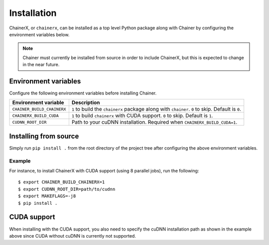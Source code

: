 Installation
============

ChainerX, or ``chainerx``, can be installed as a top level Python package along with Chainer by configuring the environment variables below.

.. note::
    Chainer must currently be installed from source in order to include ChainerX, but this is expected to change in the near future.

Environment variables
---------------------

Configure the following environment variables before installing Chainer.

========================== ================================================================================================
Environment variable       Description
========================== ================================================================================================
``CHAINER_BUILD_CHAINERX`` ``1`` to build the ``chainerx`` package along with ``chainer``. ``0`` to skip. Default is ``0``.
``CHAINERX_BUILD_CUDA``    ``1`` to build ``chainerx`` with CUDA support. ``0`` to skip. Default is ``1``.
``CUDNN_ROOT_DIR``         Path to your cuDNN installation. Required when ``CHAINERX_BUILD_CUDA=1``.
========================== ================================================================================================

Installing from source
----------------------

Simply run ``pip install .`` from the root directory of the project tree after configuring the above environment variables.

Example
~~~~~~~

For instance, to install ChainerX with CUDA support (using 8 parallel jobs), run the following::

    $ export CHAINER_BUILD_CHAINERX=1
    $ export CUDNN_ROOT_DIR=path/to/cudnn
    $ export MAKEFLAGS=-j8
    $ pip install .

CUDA support
------------

When installing with the CUDA support, you also need to specify the cuDNN installation path as shown in the example above since CUDA without cuDNN is currently not supported.
